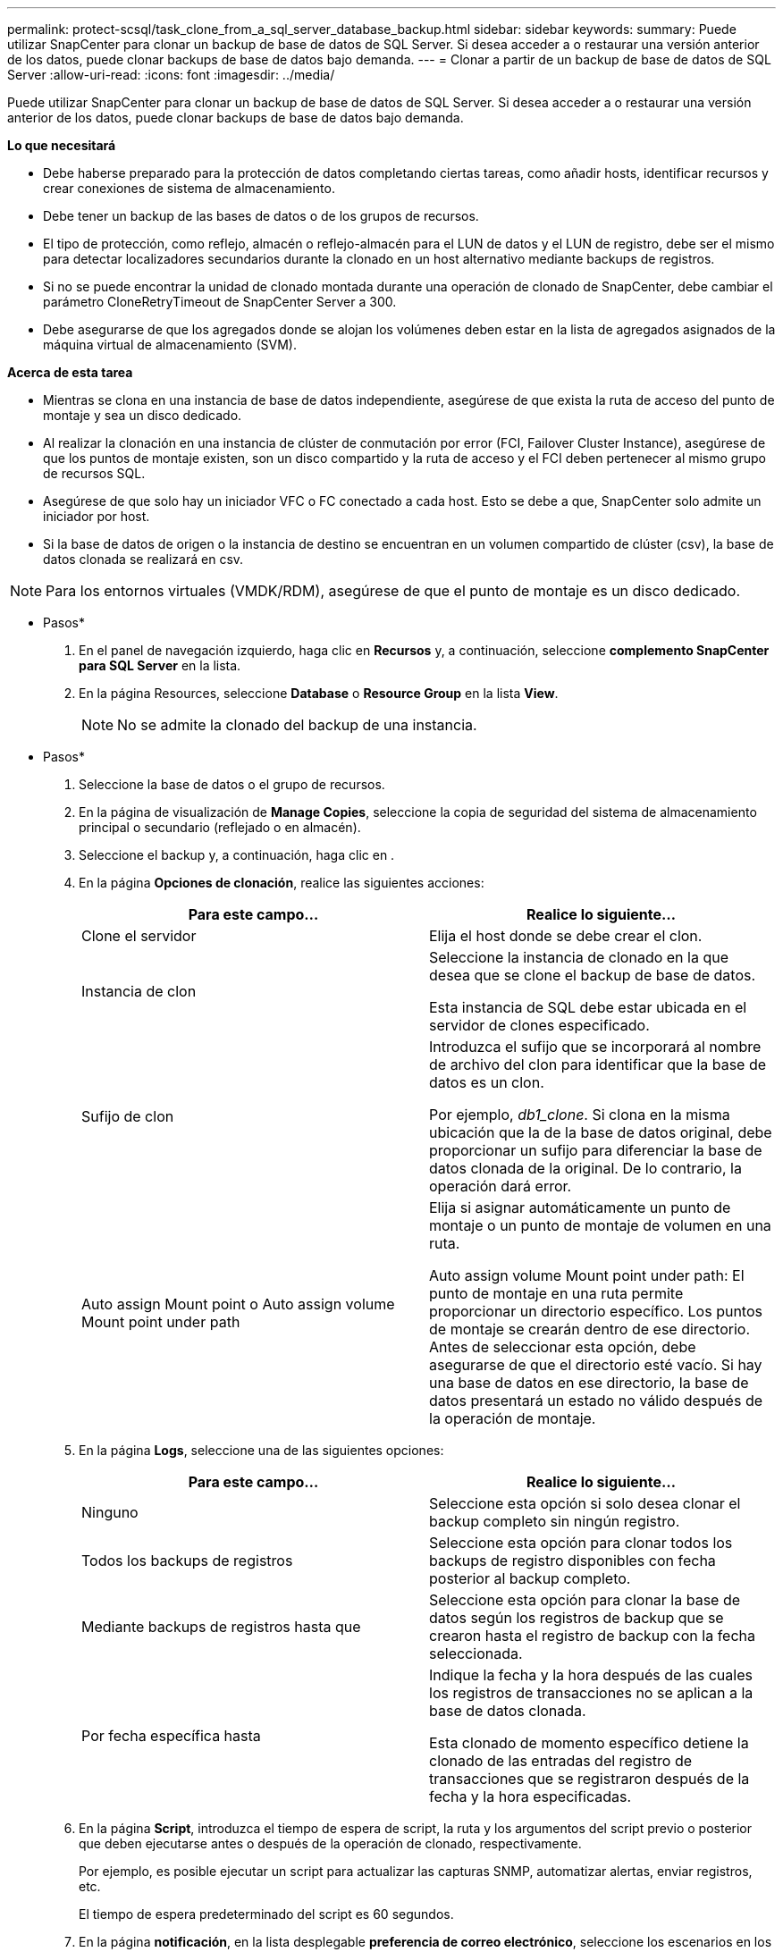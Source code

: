 ---
permalink: protect-scsql/task_clone_from_a_sql_server_database_backup.html 
sidebar: sidebar 
keywords:  
summary: Puede utilizar SnapCenter para clonar un backup de base de datos de SQL Server. Si desea acceder a o restaurar una versión anterior de los datos, puede clonar backups de base de datos bajo demanda. 
---
= Clonar a partir de un backup de base de datos de SQL Server
:allow-uri-read: 
:icons: font
:imagesdir: ../media/


[role="lead"]
Puede utilizar SnapCenter para clonar un backup de base de datos de SQL Server. Si desea acceder a o restaurar una versión anterior de los datos, puede clonar backups de base de datos bajo demanda.

*Lo que necesitará*

* Debe haberse preparado para la protección de datos completando ciertas tareas, como añadir hosts, identificar recursos y crear conexiones de sistema de almacenamiento.
* Debe tener un backup de las bases de datos o de los grupos de recursos.
* El tipo de protección, como reflejo, almacén o reflejo-almacén para el LUN de datos y el LUN de registro, debe ser el mismo para detectar localizadores secundarios durante la clonado en un host alternativo mediante backups de registros.
* Si no se puede encontrar la unidad de clonado montada durante una operación de clonado de SnapCenter, debe cambiar el parámetro CloneRetryTimeout de SnapCenter Server a 300.
* Debe asegurarse de que los agregados donde se alojan los volúmenes deben estar en la lista de agregados asignados de la máquina virtual de almacenamiento (SVM).


*Acerca de esta tarea*

* Mientras se clona en una instancia de base de datos independiente, asegúrese de que exista la ruta de acceso del punto de montaje y sea un disco dedicado.
* Al realizar la clonación en una instancia de clúster de conmutación por error (FCI, Failover Cluster Instance), asegúrese de que los puntos de montaje existen, son un disco compartido y la ruta de acceso y el FCI deben pertenecer al mismo grupo de recursos SQL.
* Asegúrese de que solo hay un iniciador VFC o FC conectado a cada host. Esto se debe a que, SnapCenter solo admite un iniciador por host.
* Si la base de datos de origen o la instancia de destino se encuentran en un volumen compartido de clúster (csv), la base de datos clonada se realizará en csv.



NOTE: Para los entornos virtuales (VMDK/RDM), asegúrese de que el punto de montaje es un disco dedicado.

* Pasos*

. En el panel de navegación izquierdo, haga clic en *Recursos* y, a continuación, seleccione *complemento SnapCenter para SQL Server* en la lista.
. En la página Resources, seleccione *Database* o *Resource Group* en la lista *View*.
+

NOTE: No se admite la clonado del backup de una instancia.



* Pasos*

. Seleccione la base de datos o el grupo de recursos.
. En la página de visualización de *Manage Copies*, seleccione la copia de seguridad del sistema de almacenamiento principal o secundario (reflejado o en almacén).
. Seleccione el backup y, a continuación, haga clic en *image:../media/clone_icon.gif[""]*.
. En la página *Opciones de clonación*, realice las siguientes acciones:
+
|===
| Para este campo... | Realice lo siguiente... 


 a| 
Clone el servidor
 a| 
Elija el host donde se debe crear el clon.



 a| 
Instancia de clon
 a| 
Seleccione la instancia de clonado en la que desea que se clone el backup de base de datos.

Esta instancia de SQL debe estar ubicada en el servidor de clones especificado.



 a| 
Sufijo de clon
 a| 
Introduzca el sufijo que se incorporará al nombre de archivo del clon para identificar que la base de datos es un clon.

Por ejemplo, _db1_clone_. Si clona en la misma ubicación que la de la base de datos original, debe proporcionar un sufijo para diferenciar la base de datos clonada de la original. De lo contrario, la operación dará error.



 a| 
Auto assign Mount point o Auto assign volume Mount point under path
 a| 
Elija si asignar automáticamente un punto de montaje o un punto de montaje de volumen en una ruta.

Auto assign volume Mount point under path: El punto de montaje en una ruta permite proporcionar un directorio específico. Los puntos de montaje se crearán dentro de ese directorio. Antes de seleccionar esta opción, debe asegurarse de que el directorio esté vacío. Si hay una base de datos en ese directorio, la base de datos presentará un estado no válido después de la operación de montaje.

|===
. En la página *Logs*, seleccione una de las siguientes opciones:
+
|===
| Para este campo... | Realice lo siguiente... 


 a| 
Ninguno
 a| 
Seleccione esta opción si solo desea clonar el backup completo sin ningún registro.



 a| 
Todos los backups de registros
 a| 
Seleccione esta opción para clonar todos los backups de registro disponibles con fecha posterior al backup completo.



 a| 
Mediante backups de registros hasta que
 a| 
Seleccione esta opción para clonar la base de datos según los registros de backup que se crearon hasta el registro de backup con la fecha seleccionada.



 a| 
Por fecha específica hasta
 a| 
Indique la fecha y la hora después de las cuales los registros de transacciones no se aplican a la base de datos clonada.

Esta clonado de momento específico detiene la clonado de las entradas del registro de transacciones que se registraron después de la fecha y la hora especificadas.

|===
. En la página *Script*, introduzca el tiempo de espera de script, la ruta y los argumentos del script previo o posterior que deben ejecutarse antes o después de la operación de clonado, respectivamente.
+
Por ejemplo, es posible ejecutar un script para actualizar las capturas SNMP, automatizar alertas, enviar registros, etc.

+
El tiempo de espera predeterminado del script es 60 segundos.

. En la página *notificación*, en la lista desplegable *preferencia de correo electrónico*, seleccione los escenarios en los que desea enviar los correos electrónicos.
+
También debe especificar las direcciones de correo electrónico del remitente y los destinatarios, así como el asunto del correo. Si desea adjuntar el informe de la operación de clonado realizada, seleccione *Adjuntar informe de trabajo*.

+

NOTE: Para las notificaciones de correo electrónico, se deben haber especificado los detalles del servidor SMTP desde la interfaz gráfica de usuario o desde el comando de PowerShell Set-SmSmtpServer.



Para EMS, consulte https://docs.netapp.com/us-en/snapcenter-45/admin/concept_manage_ems_data_collection.html["Gestione la recogida de datos de EMS"]

. Revise el resumen y, a continuación, haga clic en *Finalizar*.
. Supervise el progreso de la operación haciendo clic en *Monitor* > *Jobs*.


*Después de terminar*

Después de crear el clon, no debe cambiar nunca el nombre.

*Más información*

link:reference_back_up_sql_server_database_or_instance_or_availability_group.html["Realizar backup de base de datos de SQL Server, instancia o grupo de disponibilidad"]

link:task_clone_backups_using_powershell_cmdlets_for_sql.html["Clonar backups mediante cmdlets de PowerShell"]

https://kb.netapp.com/Advice_and_Troubleshooting/Data_Protection_and_Security/SnapCenter/Clone_operation_might_fail_or_take_longer_time_to_complete_with_default_TCP_TIMEOUT_value["Es posible que la operación de clonado produzca errores o tarde más tiempo en finalizar con el valor TCP_TIMEOUT predeterminado"]

https://kb.netapp.com/Advice_and_Troubleshooting/Data_Protection_and_Security/SnapCenter/The_failover_cluster_instance_database_clone_fails["Se produce un error en el clon de la base de datos de la instancia de clúster"]
